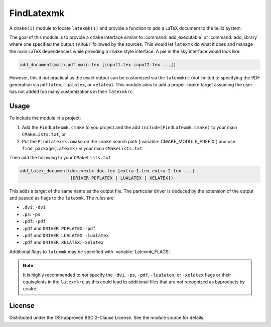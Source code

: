 FindLatexmk
-----------

A ``cmake(1)`` module to locate ``latexmk(1)`` and provide a function to
add a LaTeX document to the build system.

The goal of this module is to provide a ``cmake`` interface similar to
:command:`add_executable` or :command:`add_library` where one specified
the output ``TARGET`` followed by the sources.  This would let
``latexmk`` do what it does and manage the main LaTeX dependencies while
providing a ``cmake`` style interface.  A pie in the sky interface would
look like:

.. code-block:: cmake

  add_document(main.pdf main.tex [input1.tex input2.tex ...])

However, this it not practical as the exact output can be customized via
the ``latexmkrc`` (not limited to specifying the PDF generation via
``pdflatex``, ``lualatex``, or ``xelatex``).  This module aims to add a
proper ``cmake`` target assuming the user has not added too many
customizations in their ``latexmkrc``.

Usage
^^^^^

To include the module in a project:

1.  Add the ``FindLatexmk.cmake`` to you project and the add
    ``include(FindLatexmk.cmake)`` to your main ``CMakeLists.txt``, or
2.  Put the ``FindLatexmk.cmake`` on the ``cmake`` search path
    (:variable:`CMAKE_MODULE_PREFIX`) and use ``find_package(Latexmk)``
    in your main ``CMakeLists.txt``.

Then add the following to your ``CMakeLists.txt``

.. code-block:: cmake

  add_latex_document(doc.<ext> doc.tex [extra-1.tex extra-2.tex ...]
                     [DRIVER PDFLATEX | LUALATEX | XELATEX])

This adds a target of the same name as the output file.  The particular
driver is deduced by the extension of the output and passed as flags to
the ``latexmk``.  The rules are:

-   ``.dvi``:   ``-dvi``
-   ``.ps``:    ``-ps``
-   ``.pdf``:   ``-pdf``
-   ``.pdf`` and ``DRIVER PDFLATEX``: ``-pdf``
-   ``.pdf`` and ``DRIVER LUALATEX``: ``-lualatex``
-   ``.pdf`` and ``DRIVER XELATEX``: ``-xelatex``

Additional flags to ``latexmk`` may be specified with
:variable:`Latexmk_FLAGS`.

.. note::
   It is highly recommended to *not* specify the ``-dvi``, ``-ps``,
   ``-pdf``, ``-lualatex``, or ``-xelatex`` flags or their equivalents
   in the ``latexmkrc`` as this could lead to additional files that are
   not recognized as byproducts by ``cmake``.

License
^^^^^^^

Distributed under the OSI-approved BSD 2-Clause License.  See the module
source for details.

